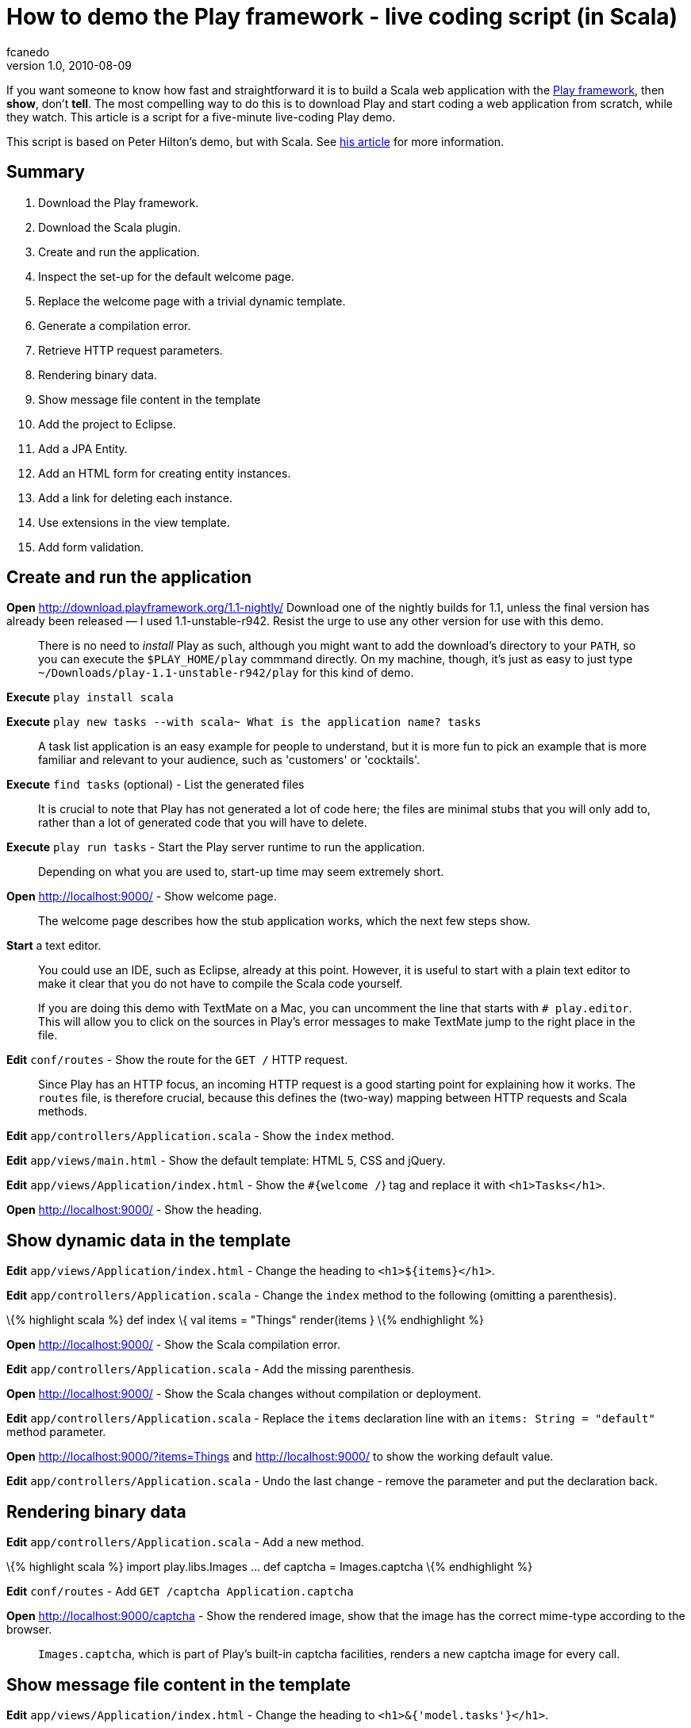 = How to demo the Play framework - live coding script (in Scala)
fcanedo
v1.0, 2010-08-09
:title: How to demo the Play framework - live coding script (in Scala)
:tags: [playframework,java]

If you want someone to know how fast and
straightforward it is to build a Scala web application with the http://www.playframework.org/[Play framework], then *show*, don't *tell*.
The most compelling way to do this is to download Play and start coding
a web application from scratch, while they watch. This article is a
script for a five-minute live-coding Play demo.

This script is based on Peter Hilton's demo, but with Scala. See
link:https://blog.lunatech.com/posts/2010-06-14-how-demo-play-framework-live-coding-script[his article]
for more information.

[[Summary]]
== Summary

. Download the Play framework.
. Download the Scala plugin.
. Create and run the application.
. Inspect the set-up for the default welcome page.
. Replace the welcome page with a trivial dynamic template.
. Generate a compilation error.
. Retrieve HTTP request parameters.
. Rendering binary data.
. Show message file content in the template
. Add the project to Eclipse.
. Add a JPA Entity.
. Add an HTML form for creating entity instances.
. Add a link for deleting each instance.
. Use extensions in the view template.
. Add form validation.

[[Createandruntheapplication]]
== Create and run the application

*Open* http://download.playframework.org/1.1-nightly/ Download one of
the nightly builds for 1.1, unless the final version has already been
released — I used 1.1-unstable-r942. Resist the urge to use any other
version for use with this demo.

____
There is no need to _install_ Play as such, although you might want to
add the download's directory to your `PATH`, so you can execute the
`$PLAY_HOME/play` commmand directly. On my machine, though, it's just as
easy to just type `~/Downloads/play-1.1-unstable-r942/play` for this
kind of demo.
____

*Execute* `play install scala`

*Execute*
`play new tasks --with scala~ What is the application name? tasks`

____
A task list application is an easy example for people to understand, but
it is more fun to pick an example that is more familiar and relevant to
your audience, such as 'customers' or 'cocktails'.
____

*Execute* `find tasks` (optional) - List the generated files

____
It is crucial to note that Play has not generated a lot of code here;
the files are minimal stubs that you will only add to, rather than a lot
of generated code that you will have to delete.
____

*Execute* `play run tasks` - Start the Play server runtime to run the
application.

____
Depending on what you are used to, start-up time may seem extremely
short.
____

*Open* http://localhost:9000/ - Show welcome page.

____
The welcome page describes how the stub application works, which the
next few steps show.
____

*Start* a text editor.

____
You could use an IDE, such as Eclipse, already at this point. However,
it is useful to start with a plain text editor to make it clear that you
do not have to compile the Scala code yourself.

If you are doing this demo with TextMate on a Mac, you can uncomment the
line that starts with `# play.editor`. This will allow you to click on
the sources in Play's error messages to make TextMate jump to the right
place in the file.
____

*Edit* `conf/routes` - Show the route for the `GET /` HTTP request.

____
Since Play has an HTTP focus, an incoming HTTP request is a good
starting point for explaining how it works. The `routes` file, is
therefore crucial, because this defines the (two-way) mapping between
HTTP requests and Scala methods.
____

*Edit* `app/controllers/Application.scala` - Show the `index` method.

*Edit* `app/views/main.html` - Show the default template: HTML 5, CSS
and jQuery.

*Edit* `app/views/Application/index.html` - Show the `#{welcome /`} tag
and replace it with `<h1>Tasks</h1>`.

*Open* http://localhost:9000/ - Show the heading.

[[Showdynamicdatainthetemplate]]
== Show dynamic data in the template

*Edit* `app/views/Application/index.html` - Change the heading to
`<h1>${items}</h1>`.

*Edit* `app/controllers/Application.scala` - Change the `index` method
to the following (omitting a parenthesis).

\{% highlight scala %} def index \{ val items = "Things" render(items }
\{% endhighlight %}

*Open* http://localhost:9000/ - Show the Scala compilation error.

*Edit* `app/controllers/Application.scala` - Add the missing
parenthesis.

*Open* http://localhost:9000/ - Show the Scala changes without
compilation or deployment.

*Edit* `app/controllers/Application.scala` - Replace the `items`
declaration line with an `items: String = "default"` method parameter.

*Open* http://localhost:9000/?items=Things and
http://localhost:9000/?items=Things[http://localhost:9000/] to show the
working default value.

*Edit* `app/controllers/Application.scala` - Undo the last change -
remove the parameter and put the declaration back.

[[Renderingbinarydata]]
== Rendering binary data

*Edit* `app/controllers/Application.scala` - Add a new method.

\{% highlight scala %} import play.libs.Images … def captcha =
Images.captcha \{% endhighlight %}

*Edit* `conf/routes` - Add `GET /captcha Application.captcha`

*Open* http://localhost:9000/captcha - Show the rendered image, show
that the image has the correct mime-type according to the browser.

____
`Images.captcha`, which is part of Play's built-in captcha facilities,
renders a new captcha image for every call.
____

[[Showmessagefilecontentinthetemplate]]
== Show message file content in the template

*Edit* `app/views/Application/index.html` - Change the heading to
`<h1>&{'model.tasks'}</h1>`.

*Open* http://localhost:9000/ - Show the message key being displayed,
because the message is not defined.

*Edit* `conf/messages` - Add the line `model.tasks = Tasks`

*Open* http://localhost:9000/ - Show the message being displayed.

[[Eclipse]]
== Eclipse

*Execute* `Control+C` - Show how little logging there is by default.

*Execute* `play eclipsify tasks` - Generate Eclipse project and class
path configuration.

*Eclipse* _File » Import… » Existing projects into workspace_ - Show
project structure.

*Eclipse* `eclipse/tasks.launch` » Run » tasks - Start the Play server
runtime from within Eclipse.

*Open* http://localhost:9000/ - Show the application running.

[[JPAentity]]
== JPA entity

*Edit* `app/models` - create class:

[source,scala]
----
package models

import javax.persistence.Entity

import play.db.jpa.Model
import play.db.jpa.QueryOn

@Entity
class Task(
   var title: String
) extends Model {
   override def toString = title
}

object Task extends QueryOn[Task]
----

*Edit* `app/controllers/Application.scala` - Change the `index` method
to

[source,scala]
----
import models.Task
…
def index {
   val tasks = Task.findAll
   render(tasks)
}
----

*Edit* `app/views/Application/index.html` - After the heading, add:

[source,html]
----
<ul>
#{list tasks, as:'task'}
   <li>${task.title}</li>
#{/list}
</ul>
----

*Open* http://localhost:9000/ - Show the JPA error.

*Edit* `conf/application.conf` - Uncomment the line `# db=mem`

____
Play needs to be restarted for this to take effect. Press Ctrl+C in the
terminal window running Play and rerun the command `play run tasks`
____

*Open* http://localhost:9000/ - Show the page - no tasks.

[[HTMLform]]
== HTML form

*Edit* `app/views/Application/index.html` - After the list, add:

[source,html]
----
#{form @add()}
<p><input name="task.title"></p> <p><input type="submit" value="Add Task"></p>
#{/form}
----

*Edit* `app/controllers/Application.scala` - Add the method:

[source,scala]
----
def add(task: Task) {
   task.save
   index
}
----

*Open* http://localhost:9000/ - Add tasks.

[[Commandlink]]
== Command link

*Edit* `app/views/Application/index.html` - Inside the `<li>` add a
link:

[source,html]
----
<a href="@{delete(task.id)}">delete</a>
----

____
As for forms, there is also a tag for generating links; this way just
generates the URL.
____

*Edit* `conf/routes` - Add `GET /delete Application.delete`

*Edit* `app/controllers/Application.scala` - Add the method, noting the
`id` parameter:

[source,scala]
----
def delete(id: Long) {
   Task.findById(id).foreach(_.delete())
   index
}
----

The `foreach` idiom is because `findById` returns a Scala `Option` which
can behave like an empty list or one filled with one entry. This means
that you don't have to check for `null` here, the call to `_.delete` is
just never run if no task was found.

*Open* http://localhost:9000/ - Delete tasks - show the link URL and
query string parameter.

== Extensions

*Edit* `app/views/Application/index.html` - Change the heading to:

[source,html]
----
<h1>${tasks.size()} Task${tasks.pluralize()}</h1>
----

*Open* http://localhost:9000/ - Add/delete tasks to show singular and
plural forms.

____
If you are lucky, at this point someone in the audience will be smart
enough to point out that some plurals are not just formed by adding an
's', at which point you can change the example, and show the `pluralize`
method with one or more parameters, e.g.
`${tasks.pluralize(messages.get('task'), messages.get('tasks'))`}
____

[[Formvalidation]]
=== Form validation

*Edit* `models/Task.scala` - Add the `@Required`
(`import play.data.Validators.Required`) annotation to the `title`
field.

*Edit* `app/controllers/Application.scala` - Add the `@Valid` annotation
to the `add` method's `Task` parameter, replace the first line of the
method body (`Task.save`) with the following.

[source,scala]
----
import play.data.validation._
…
if (Validation.hasErrors) {
   Validation.keep
}
else {
   task.save
}
----

*Edit* `app/views/Application/index.html` - before the form, add:

[source,html]
----
#{errors}
    <p style="color:red">${error}</p>
#{/errors}
----

*Open* http://localhost:9000/ - Show the validation error when
submitting an empty name.

____
The validation error is just 'Required', but we can change this.
____

*Edit* `conf/messages` - Add the line
`validation.required = %s is a required field`

*Open* http://localhost:9000/ - Show the new validation error.

____
Now we get the field name, but not as a formatted label.
____

*Edit* `conf/messages` - Add the line `task.title = Task name`

*Open* http://localhost:9000/ - Show the new validation error.

____
This lists validation errors in one place. A better way is to list the
errors next to each field.
____

*Edit* `app/views/Application/index.html` - Replace the errors tag with:

[source,html]
----
#{ifErrors}
    <p style="color:red">Validation failed</p>
#{/ifErrors}
----

… and after the text input, before the closing `</p>` tag, add:


[source,html]
----
<strong style="color:red">#{error 'task.title' /}</strong>
----

*Open* http://localhost:9000/ - Show the new validation error.


